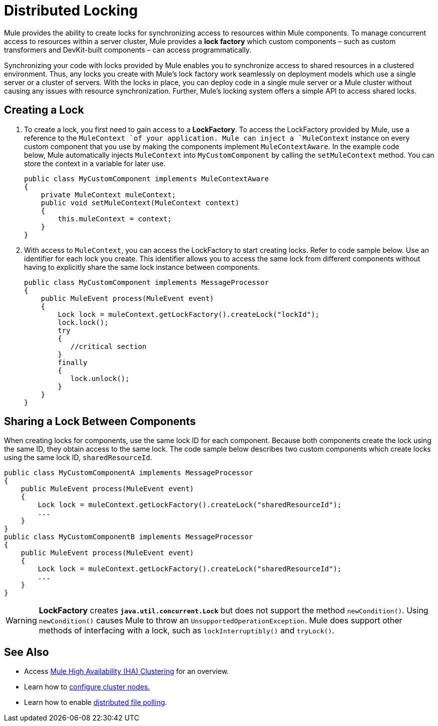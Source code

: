 = Distributed Locking

Mule provides the ability to create locks for synchronizing access to resources within Mule components. To manage concurrent access to resources within a server cluster, Mule provides a *lock factory* which custom components – such as custom transformers and DevKit-built components – can access programmatically. 

Synchronizing your code with locks provided by Mule enables you to synchronize access to shared resources in a clustered environment. Thus, any locks you create with Mule's lock factory work seamlessly on deployment models which use a single server or a cluster of servers. With the locks in place, you can deploy code in a single mule server or a Mule cluster without causing any issues with resource synchronization. Further, Mule's locking system offers a simple API to access shared locks. 

== Creating a Lock

. To create a lock, you first need to gain access to a *LockFactory*. To access the LockFactory provided by Mule, use a reference to the `MuleContext `of your application. Mule can inject a `MuleContext` instance on every custom component that you use by making the components implement `MuleContextAware`. In the example code below, Mule automatically injects `MuleContext` into `MyCustomComponent` by calling the `setMuleContext` method. You can store the context in a variable for later use. 
+

[source, java]
----
public class MyCustomComponent implements MuleContextAware
{
    private MuleContext muleContext;
    public void setMuleContext(MuleContext context)
    {
        this.muleContext = context;
    }
}
----

. With access to `MuleContext`, you can access the LockFactory to start creating locks. Refer to code sample below. Use an identifier for each lock you create. This identifier allows you to access the same lock from different components without having to explicitly share the same lock instance between components.
+

[source, java]
----
public class MyCustomComponent implements MessageProcessor
{
    public MuleEvent process(MuleEvent event)
    {
        Lock lock = muleContext.getLockFactory().createLock("lockId");
        lock.lock();
        try
        {
           //critical section
        }
        finally
        {
           lock.unlock();
        }
    }
}
----

== Sharing a Lock Between Components

When creating locks for components, use the same lock ID for each component. Because both components create the lock using the same ID, they obtain access to the same lock. The code sample below describes two custom components which create locks using the same lock ID, `sharedResourceId`.

[source, java]
----
public class MyCustomComponentA implements MessageProcessor
{
    public MuleEvent process(MuleEvent event)
    {
        Lock lock = muleContext.getLockFactory().createLock("sharedResourceId");
        ...
    }
}
public class MyCustomComponentB implements MessageProcessor
{
    public MuleEvent process(MuleEvent event)
    {
        Lock lock = muleContext.getLockFactory().createLock("sharedResourceId");
        ...
    }
}
----

[WARNING]
*LockFactory* creates *`java.util.concurrent.Lock`* but does not support the method `newCondition()`. Using `newCondition()` causes Mule to throw an `UnsupportedOperationException`. Mule does support other methods of interfacing with a lock, such as `lockInterruptibly()` and `tryLock()`. 

== See Also

* Access link:/docs/display/34X/Mule+High+Availability+HA+Clusters[Mule High Availability (HA) Clustering] for an overview.
* Learn how to link:/docs/display/34X/Configuring+Cluster+Nodes[configure cluster nodes.]
* Learn how to enable link:/docs/display/34X/Distributed+File+Polling[distributed file polling].
